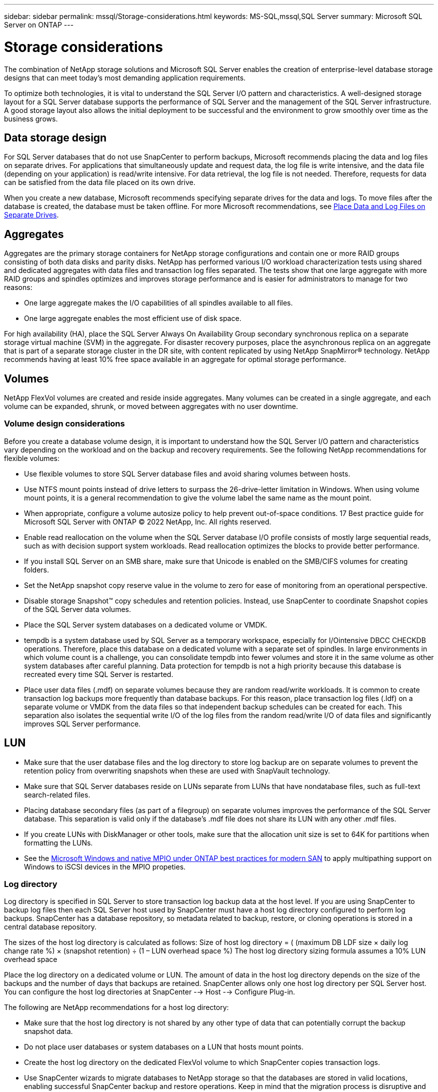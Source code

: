 ---
sidebar: sidebar
permalink: mssql/Storage-considerations.html
keywords: MS-SQL,mssql,SQL Server
summary: Microsoft SQL Server on ONTAP
---

= Storage considerations

[.lead]
The combination of NetApp storage solutions and Microsoft SQL Server enables the creation of enterprise-level database storage designs that can meet today’s most demanding application requirements. 

To optimize both technologies, it is vital to understand the SQL Server I/O pattern and characteristics. A well-designed storage layout for a SQL Server database supports the performance of SQL Server and the management of the SQL Server infrastructure. A good storage layout also allows the initial deployment to be successful and the environment to grow smoothly over time as the business grows.

== Data storage design

For SQL Server databases that do not use SnapCenter to perform backups, Microsoft recommends placing the data and log files on separate drives. For applications that simultaneously update and request data, the log file is write intensive, and the data file (depending on your application) is read/write intensive. For data retrieval, the log file is not needed. Therefore, requests for data can be satisfied from the data file placed on its own drive.

When you create a new database, Microsoft recommends specifying separate drives for the data and logs. To move files after the database is created, the database must be taken offline. For more Microsoft recommendations, see link:https://docs.microsoft.com/en-us/sql/relational-databases/policy-based-management/place-data-and-log-files-on-separate-drives?view=sql-server-ver15[Place Data and Log Files on Separate Drives].

== Aggregates

Aggregates are the primary storage containers for NetApp storage configurations and contain one or more RAID groups consisting of both data disks and parity disks. NetApp has performed various I/O workload characterization tests using shared and dedicated aggregates with data files and transaction log files separated. The tests show that one large aggregate with more RAID groups and spindles optimizes and improves storage performance and is easier for administrators to manage for two reasons:

• One large aggregate makes the I/O capabilities of all spindles available to all files.
• One large aggregate enables the most efficient use of disk space.

For high availability (HA), place the SQL Server Always On Availability Group secondary synchronous replica on a separate storage virtual machine (SVM) in the aggregate. For disaster recovery purposes, place the asynchronous replica on an aggregate that is part of a separate storage cluster in the DR site, with content replicated by using NetApp SnapMirror® technology. NetApp recommends having at least 10% free space available in an aggregate for optimal storage performance.

== Volumes

NetApp FlexVol volumes are created and reside inside aggregates. Many volumes can be created in a single aggregate, and each volume can be expanded, shrunk, or moved between aggregates with no user downtime.

=== Volume design considerations

Before you create a database volume design, it is important to understand how the SQL Server I/O pattern and characteristics vary depending on the workload and on the backup and recovery requirements. See the following NetApp recommendations for flexible volumes:

• Use flexible volumes to store SQL Server database files and avoid sharing volumes between hosts.
• Use NTFS mount points instead of drive letters to surpass the 26-drive-letter limitation in Windows. When using volume mount points, it is a general recommendation to give the volume label the same name as the mount point.
• When appropriate, configure a volume autosize policy to help prevent out-of-space conditions. 17 Best practice guide for Microsoft SQL Server with ONTAP © 2022 NetApp, Inc. All rights reserved. 
• Enable read reallocation on the volume when the SQL Server database I/O profile consists of mostly large sequential reads, such as with decision support system workloads. Read reallocation optimizes the blocks to provide better performance.
• If you install SQL Server on an SMB share, make sure that Unicode is enabled on the SMB/CIFS volumes for creating folders.
• Set the NetApp snapshot copy reserve value in the volume to zero for ease of monitoring from an operational perspective.
• Disable storage Snapshot™ copy schedules and retention policies. Instead, use SnapCenter to coordinate Snapshot copies of the SQL Server data volumes.
• Place the SQL Server system databases on a dedicated volume or VMDK.
• tempdb is a system database used by SQL Server as a temporary workspace, especially for I/Ointensive DBCC CHECKDB operations. Therefore, place this database on a dedicated volume with a separate set of spindles. In large environments in which volume count is a challenge, you can consolidate tempdb into fewer volumes and store it in the same volume as other system databases after careful planning. Data protection for tempdb is not a high priority because this database is recreated every time SQL Server is restarted.
• Place user data files (.mdf) on separate volumes because they are random read/write workloads. It is common to create transaction log backups more frequently than database backups. For this reason, place transaction log files (.ldf) on a separate volume or VMDK from the data files so that independent backup schedules can be created for each. This separation also isolates the sequential write I/O of the log files from the random read/write I/O of data files and significantly improves SQL Server performance.

== LUN

* Make sure that the user database files and the log directory to store log backup are on separate volumes to prevent the retention policy from overwriting snapshots when these are used with SnapVault technology.
* Make sure that SQL Server databases reside on LUNs separate from LUNs that have nondatabase files, such as full-text search-related files.
* Placing database secondary files (as part of a filegroup) on separate volumes improves the performance of the SQL Server database. This separation is valid only if the database’s .mdf file does not share its LUN with any other .mdf files.
* If you create LUNs with DiskManager or other tools, make sure that the allocation unit size is set to 64K for partitions when formatting the LUNs.
* See the link:https://www.netapp.com/media/10680-tr4080.pdf[Microsoft Windows and native MPIO under ONTAP best practices for modern SAN] to apply multipathing support on Windows to iSCSI devices in the MPIO propeties.

=== Log directory

Log directory is specified in SQL Server to store transaction log backup data at the host level. If you are using SnapCenter to backup log files then each SQL Server host used by SnapCenter must have a host log directory configured to perform log backups. SnapCenter has a database repository, so metadata related to backup, restore, or cloning operations is stored in a central database repository.

The sizes of the host log directory is calculated as follows:
Size of host log directory = ( (maximum DB LDF size × daily log change rate %) × (snapshot retention) ÷ (1 – LUN overhead space %)
The host log directory sizing formula assumes a 10% LUN overhead space

Place the log directory on a dedicated volume or LUN. The amount of data in the host log directory depends on the size of the backups and the number of days that backups are retained. SnapCenter allows only one host log directory per SQL Server host. You can configure the host log directories at SnapCenter --> Host --> Configure Plug-in.

The following are NetApp recommendations for a host log directory:

* Make sure that the host log directory is not shared by any other type of data that can potentially corrupt the backup snapshot data.
* Do not place user databases or system databases on a LUN that hosts mount points.
* Create the host log directory on the dedicated FlexVol volume to which SnapCenter copies transaction logs.
* Use SnapCenter wizards to migrate databases to NetApp storage so that the databases are stored in valid locations, enabling successful SnapCenter backup and restore operations. Keep in mind that the migration process is disruptive and can cause the databases to go offline while the migration is in progress.
* The following conditions must be in place for failover cluster instances (FCIs) of SQL Server:
    - If you are using a failover cluster instance, the host log directory LUN must be a cluster disk resource in the same cluster group as the SQL Server instance being backed up SnapCenter.
    - If you are using a failover cluster instance, user databases must be placed on shared LUNs that are physical disk cluster resources assigned to the cluster group associated with the SQL Server instance.